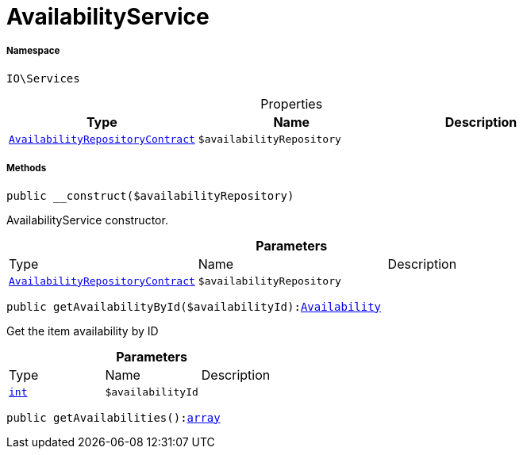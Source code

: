 :table-caption!:
:example-caption!:
:source-highlighter: prettify
:sectids!:
[[io__availabilityservice]]
= AvailabilityService





===== Namespace

`IO\Services`





.Properties
|===
|Type |Name |Description

|xref:stable7@interface::Item.adoc#item_contracts_availabilityrepositorycontract[`AvailabilityRepositoryContract`]
a|`$availabilityRepository`
|
|===


===== Methods

[source%nowrap, php, subs=+macros]
[#__construct]
----

public __construct($availabilityRepository)

----





AvailabilityService constructor.

.*Parameters*
|===
|Type |Name |Description
|xref:stable7@interface::Item.adoc#item_contracts_availabilityrepositorycontract[`AvailabilityRepositoryContract`]
a|`$availabilityRepository`
|
|===


[source%nowrap, php, subs=+macros]
[#getavailabilitybyid]
----

public getAvailabilityById($availabilityId):xref:stable7@interface::Item.adoc#item_models_availability[Availability]

----





Get the item availability by ID

.*Parameters*
|===
|Type |Name |Description
|link:http://php.net/int[`int`^]
a|`$availabilityId`
|
|===


[source%nowrap, php, subs=+macros]
[#getavailabilities]
----

public getAvailabilities():link:http://php.net/array[array^]

----







